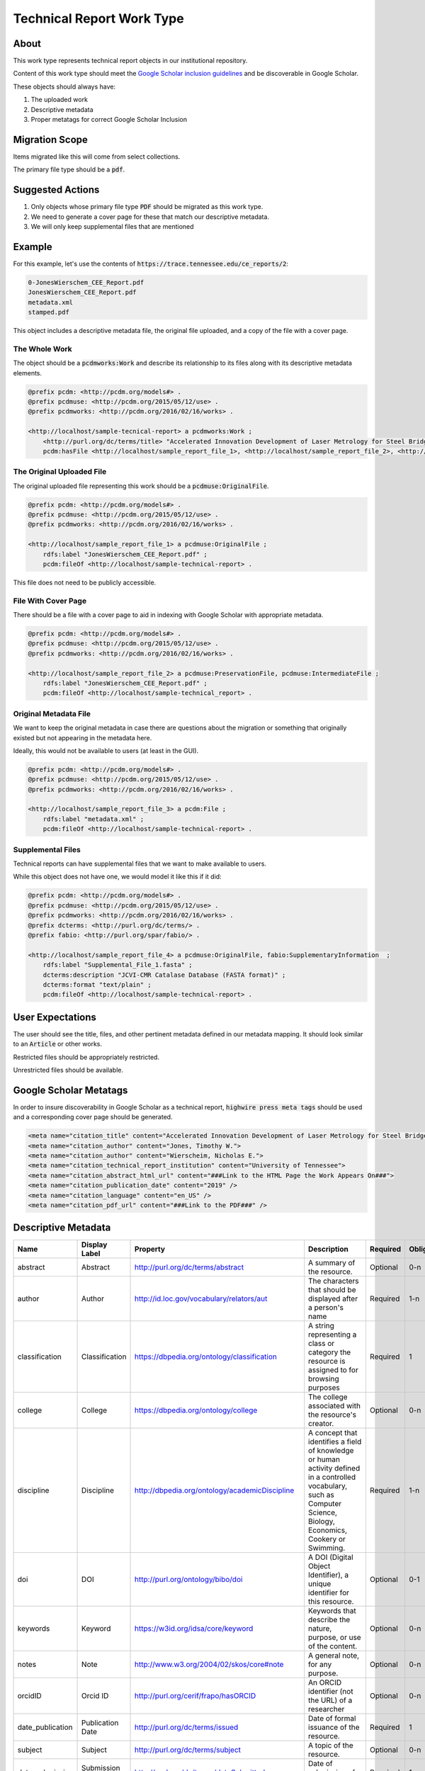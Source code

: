 Technical Report Work Type
==========================

About
-----

This work type represents technical report objects in our institutional repository.

Content of this work type should meet the
`Google Scholar inclusion guidelines <https://scholar.google.com/intl/en/scholar/inclusion.html>`_ and be discoverable
in Google Scholar.

These objects should always have:

1. The uploaded work
2. Descriptive metadata
3. Proper metatags for correct Google Scholar Inclusion

Migration Scope
---------------

Items migrated like this will come from select collections.

The primary file type should be a :code:`pdf`.

Suggested Actions
-----------------

1. Only objects whose primary file type :code:`PDF` should be migrated as this work type.
2. We need to generate a cover page for these that match our descriptive metadata.
3. We will only keep supplemental files that are mentioned

Example
-------

For this example, let's use the contents of :code:`https://trace.tennessee.edu/ce_reports/2`:

.. code-block:: text

    0-JonesWierschem_CEE_Report.pdf
    JonesWierschem_CEE_Report.pdf
    metadata.xml
    stamped.pdf

This object includes a descriptive metadata file, the original file uploaded, and a copy of the file with
a cover page.

==============
The Whole Work
==============

The object should be a :code:`pcdmworks:Work` and describe its relationship to its files along with its descriptive
metadata elements.


.. code-block:: turtle

    @prefix pcdm: <http://pcdm.org/models#> .
    @prefix pcdmuse: <http://pcdm.org/2015/05/12/use> .
    @prefix pcdmworks: <http://pcdm.org/2016/02/16/works> .

    <http://localhost/sample-tecnical-report> a pcdmworks:Work ;
        <http://purl.org/dc/terms/title> "Accelerated Innovation Development of Laser Metrology for Steel Bridge ..." ;
        pcdm:hasFile <http://localhost/sample_report_file_1>, <http://localhost/sample_report_file_2>, <http://localhost/sample_report_file_3> .

==========================
The Original Uploaded File
==========================

The original uploaded file representing this work should be a :code:`pcdmuse:OriginalFile`.

.. code-block:: turtle

    @prefix pcdm: <http://pcdm.org/models#> .
    @prefix pcdmuse: <http://pcdm.org/2015/05/12/use> .
    @prefix pcdmworks: <http://pcdm.org/2016/02/16/works> .

    <http://localhost/sample_report_file_1> a pcdmuse:OriginalFile ;
        rdfs:label "JonesWierschem_CEE_Report.pdf" ;
        pcdm:fileOf <http://localhost/sample-technical-report> .

This file does not need to be publicly accessible.

====================
File With Cover Page
====================

There should be a file with a cover page to aid in indexing with Google Scholar with appropriate metadata.

.. code-block:: turtle

    @prefix pcdm: <http://pcdm.org/models#> .
    @prefix pcdmuse: <http://pcdm.org/2015/05/12/use> .
    @prefix pcdmworks: <http://pcdm.org/2016/02/16/works> .

    <http://localhost/sample_report_file_2> a pcdmuse:PreservationFile, pcdmuse:IntermediateFile ;
        rdfs:label "JonesWierschem_CEE_Report.pdf" ;
        pcdm:fileOf <http://localhost/sample-technical_report> .

======================
Original Metadata File
======================

We want to keep the original metadata in case there are questions about the migration or something that originally existed
but not appearing in the metadata here.

Ideally, this would not be available to users (at least in the GUI).

.. code-block:: turtle

    @prefix pcdm: <http://pcdm.org/models#> .
    @prefix pcdmuse: <http://pcdm.org/2015/05/12/use> .
    @prefix pcdmworks: <http://pcdm.org/2016/02/16/works> .

    <http://localhost/sample_report_file_3> a pcdm:File ;
        rdfs:label "metadata.xml" ;
        pcdm:fileOf <http://localhost/sample-technical-report> .

==================
Supplemental Files
==================

Technical reports can have supplemental files that we want to make available to users.

While this object does not have one, we would model it like this if it did:

.. code-block:: turtle

    @prefix pcdm: <http://pcdm.org/models#> .
    @prefix pcdmuse: <http://pcdm.org/2015/05/12/use> .
    @prefix pcdmworks: <http://pcdm.org/2016/02/16/works> .
    @prefix dcterms: <http://purl.org/dc/terms/> .
    @prefix fabio: <http://purl.org/spar/fabio/> .

    <http://localhost/sample_report_file_4> a pcdmuse:OriginalFile, fabio:SupplementaryInformation  ;
        rdfs:label "Supplemental_File_1.fasta" ;
        dcterms:description "JCVI-CMR Catalase Database (FASTA format)" ;
        dcterms:format "text/plain" ;
        pcdm:fileOf <http://localhost/sample-technical-report> .

User Expectations
-----------------

The user should see the title, files, and other pertinent metadata defined in our metadata mapping. It should look similar
to an :code:`Article` or other works.

Restricted files should be appropriately restricted.

Unrestricted files should be available.

.. image:: ../images/technical_report_view.png
    :width: 600
    :Alt: Wireframe of a Sample Technical Report

Google Scholar Metatags
-----------------------

In order to insure discoverability in Google Scholar as a technical report, :code:`highwire press meta tags` should be
used and a corresponding cover page should be generated.

.. code-block:: xml

    <meta name="citation_title" content="Accelerated Innovation Development of Laser Metrology for Steel Bridge Fabrication">
    <meta name="citation_author" content="Jones, Timothy W.">
    <meta name="citation_author" content="Wierscheim, Nicholas E.">
    <meta name="citation_technical_report_institution" content="University of Tennessee">
    <meta name="citation_abstract_html_url" content="###Link to the HTML Page the Work Appears On###">
    <meta name="citation_publication_date" content="2019" />
    <meta name="citation_language" content="en_US" />
    <meta name="citation_pdf_url" content="###Link to the PDF###" />

Descriptive Metadata
--------------------

+------------------+------------------+------------------------------------------------+----------------------------------------------------------------------------------------------------------------------------------------------------------------------------------------------------------------------------------------------------------------------------------+----------+------------+------------+-----------+---------------+------------------------------+---------------------------+------------------------------------------+
| Name             | Display Label    | Property                                       | Description                                                                                                                                                                                                                                                                      | Required | Obligation | Admin only | Facetable | Brief Results | Vocab                        | Syntax                    | Metatags                                 |
+==================+==================+================================================+==================================================================================================================================================================================================================================================================================+==========+============+============+===========+===============+==============================+===========================+==========================================+
| abstract         | Abstract         | http://purl.org/dc/terms/abstract              | A summary of the resource.                                                                                                                                                                                                                                                       | Optional | 0-n        | no         | no        | yes           | none                         |                           | citation_abstract, dcterms.abstract      |
+------------------+------------------+------------------------------------------------+----------------------------------------------------------------------------------------------------------------------------------------------------------------------------------------------------------------------------------------------------------------------------------+----------+------------+------------+-----------+---------------+------------------------------+---------------------------+------------------------------------------+
| author           | Author           | http://id.loc.gov/vocabulary/relators/aut      | The characters that should be displayed after a person's name                                                                                                                                                                                                                    | Required | 1-n        | no         | yes       | yes           | none                         |                           | citation_author                          |
+------------------+------------------+------------------------------------------------+----------------------------------------------------------------------------------------------------------------------------------------------------------------------------------------------------------------------------------------------------------------------------------+----------+------------+------------+-----------+---------------+------------------------------+---------------------------+------------------------------------------+
| classification   | Classification   | https://dbpedia.org/ontology/classification    | A string representing a class or category the resource is assigned to for browsing purposes                                                                                                                                                                                      | Required | 1          | no         | yes       | no            | local yml file               |                           |                                          |
+------------------+------------------+------------------------------------------------+----------------------------------------------------------------------------------------------------------------------------------------------------------------------------------------------------------------------------------------------------------------------------------+----------+------------+------------+-----------+---------------+------------------------------+---------------------------+------------------------------------------+
| college          | College          | https://dbpedia.org/ontology/college           | The college associated with the resource's creator.                                                                                                                                                                                                                              | Optional | 0-n        | no         | yes       | no            | local yml file               |                           |                                          |
+------------------+------------------+------------------------------------------------+----------------------------------------------------------------------------------------------------------------------------------------------------------------------------------------------------------------------------------------------------------------------------------+----------+------------+------------+-----------+---------------+------------------------------+---------------------------+------------------------------------------+
| discipline       | Discipline       | http://dbpedia.org/ontology/academicDiscipline | A concept that identifies a field of knowledge or human activity defined in a controlled vocabulary, such as Computer Science, Biology, Economics, Cookery or Swimming.                                                                                                          | Required | 1-n        | no         | yes       | no            | local yml file               |                           | citation_keywords                        |
+------------------+------------------+------------------------------------------------+----------------------------------------------------------------------------------------------------------------------------------------------------------------------------------------------------------------------------------------------------------------------------------+----------+------------+------------+-----------+---------------+------------------------------+---------------------------+------------------------------------------+
| doi              | DOI              | http://purl.org/ontology/bibo/doi              | A DOI (Digital Object Identifier), a unique identifier for this resource.                                                                                                                                                                                                        | Optional | 0-1        | no         | no        | no            | none                         | DOI syntax                | citation_doi                             |
+------------------+------------------+------------------------------------------------+----------------------------------------------------------------------------------------------------------------------------------------------------------------------------------------------------------------------------------------------------------------------------------+----------+------------+------------+-----------+---------------+------------------------------+---------------------------+------------------------------------------+
| keywords         | Keyword          | https://w3id.org/idsa/core/keyword             | Keywords that describe the nature, purpose, or use of the content.                                                                                                                                                                                                               | Optional | 0-n        | no         | no        | no            | none                         |                           | citation_keywords                        |
+------------------+------------------+------------------------------------------------+----------------------------------------------------------------------------------------------------------------------------------------------------------------------------------------------------------------------------------------------------------------------------------+----------+------------+------------+-----------+---------------+------------------------------+---------------------------+------------------------------------------+
| notes            | Note             | http://www.w3.org/2004/02/skos/core#note       | A general note, for any purpose.                                                                                                                                                                                                                                                 | Optional | 0-n        | no         | no        | no            | none                         |                           |                                          |
+------------------+------------------+------------------------------------------------+----------------------------------------------------------------------------------------------------------------------------------------------------------------------------------------------------------------------------------------------------------------------------------+----------+------------+------------+-----------+---------------+------------------------------+---------------------------+------------------------------------------+
| orcidID          | Orcid ID         | http://purl.org/cerif/frapo/hasORCID           | An ORCID identifier (not the URL) of a researcher                                                                                                                                                                                                                                | Optional | 0-n        | no         | no        | no            | ORCID                        | ORCID URL                 | citation_author_orcid                    |
+------------------+------------------+------------------------------------------------+----------------------------------------------------------------------------------------------------------------------------------------------------------------------------------------------------------------------------------------------------------------------------------+----------+------------+------------+-----------+---------------+------------------------------+---------------------------+------------------------------------------+
| date_publication | Publication Date | http://purl.org/dc/terms/issued                | Date of formal issuance of the resource.                                                                                                                                                                                                                                         | Required | 1          | no         | yes       | no            | none                         | ISO-8601                  | citation_date, citation_publication_date |
+------------------+------------------+------------------------------------------------+----------------------------------------------------------------------------------------------------------------------------------------------------------------------------------------------------------------------------------------------------------------------------------+----------+------------+------------+-----------+---------------+------------------------------+---------------------------+------------------------------------------+
| subject          | Subject          | http://purl.org/dc/terms/subject               | A topic of the resource.                                                                                                                                                                                                                                                         | Optional | 0-n        | no         | yes       | no            | FAST                         |                           | citation_keywords                        |
+------------------+------------------+------------------------------------------------+----------------------------------------------------------------------------------------------------------------------------------------------------------------------------------------------------------------------------------------------------------------------------------+----------+------------+------------+-----------+---------------+------------------------------+---------------------------+------------------------------------------+
| date_submission  | Submission Date  | http://purl.org/dc/terms/dateSubmitted         | Date of submission of the resource.                                                                                                                                                                                                                                              | Required | 1          | no         | no        | no            | none                         | ISO-8601                  |                                          |
+------------------+------------------+------------------------------------------------+----------------------------------------------------------------------------------------------------------------------------------------------------------------------------------------------------------------------------------------------------------------------------------+----------+------------+------------+-----------+---------------+------------------------------+---------------------------+------------------------------------------+
| title            | Title            | http://purl.org/dc/terms/title                 | A name given to the resource.                                                                                                                                                                                                                                                    | Required | 1          | no         | no        | yes           | none                         |                           | citation_title                           |
+------------------+------------------+------------------------------------------------+----------------------------------------------------------------------------------------------------------------------------------------------------------------------------------------------------------------------------------------------------------------------------------+----------+------------+------------+-----------+---------------+------------------------------+---------------------------+------------------------------------------+
| type             | Type             | http://www.europeana.eu/schemas/edm/hasType    | This property relates a resource with the concepts it belongs to in a suitabletype system such as MIME or any thesaurus that captures categories ofobjects in a given field (e.g., the “Objects” facet in Getty’s Art andArchitecture Thesaurus). It does not capture aboutness. | Required | 1-n        | no         | yes       | no            | no                           |                           |                                          |
+------------------+------------------+------------------------------------------------+----------------------------------------------------------------------------------------------------------------------------------------------------------------------------------------------------------------------------------------------------------------------------------+----------+------------+------------+-----------+---------------+------------------------------+---------------------------+------------------------------------------+
| language         | Language         | http://purl.org/dc/terms/language              | The language of the resource.                                                                                                                                                                                                                                                    | Optional | 0-n        | no         | no        | no            | local yaml or ISO 639-1 list | ISO 639-1 two-letter code | citation_language                        |
+------------------+------------------+------------------------------------------------+----------------------------------------------------------------------------------------------------------------------------------------------------------------------------------------------------------------------------------------------------------------------------------+----------+------------+------------+-----------+---------------+------------------------------+---------------------------+------------------------------------------+
